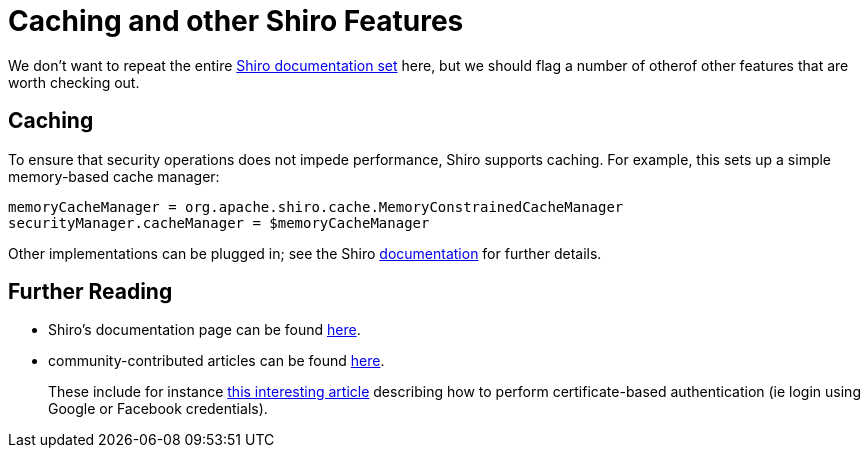[[_ugsec_shiro-caching]]
= Caching and other Shiro Features
:Notice: Licensed to the Apache Software Foundation (ASF) under one or more contributor license agreements. See the NOTICE file distributed with this work for additional information regarding copyright ownership. The ASF licenses this file to you under the Apache License, Version 2.0 (the "License"); you may not use this file except in compliance with the License. You may obtain a copy of the License at. http://www.apache.org/licenses/LICENSE-2.0 . Unless required by applicable law or agreed to in writing, software distributed under the License is distributed on an "AS IS" BASIS, WITHOUT WARRANTIES OR  CONDITIONS OF ANY KIND, either express or implied. See the License for the specific language governing permissions and limitations under the License.
:_basedir: ../
:_imagesdir: images/


We don't want to repeat the entire link:http://shiro.apache.org/documentation.html[Shiro documentation set] here, but we should flag a number of otherof other features that are worth checking out.




== Caching

To ensure that security operations does not impede performance, Shiro supports caching.  For example, this sets up a simple memory-based cache manager:

[source,ini]
----
memoryCacheManager = org.apache.shiro.cache.MemoryConstrainedCacheManager
securityManager.cacheManager = $memoryCacheManager
----

Other implementations can be plugged in; see the Shiro link:http://shiro.apache.org/caching.html[documentation] for further details.




== Further Reading


* Shiro's documentation page can be found link:http://shiro.apache.org/documentation.html[here].

* community-contributed articles can be found link:http://shiro.apache.org/articles.html[here]. +
+
These include for instance link:http://meri-stuff.blogspot.co.uk/2011/04/apache-shiro-part-2-realms-database-and.html[this interesting article] describing how to perform certificate-based authentication (ie login using Google or Facebook credentials).






